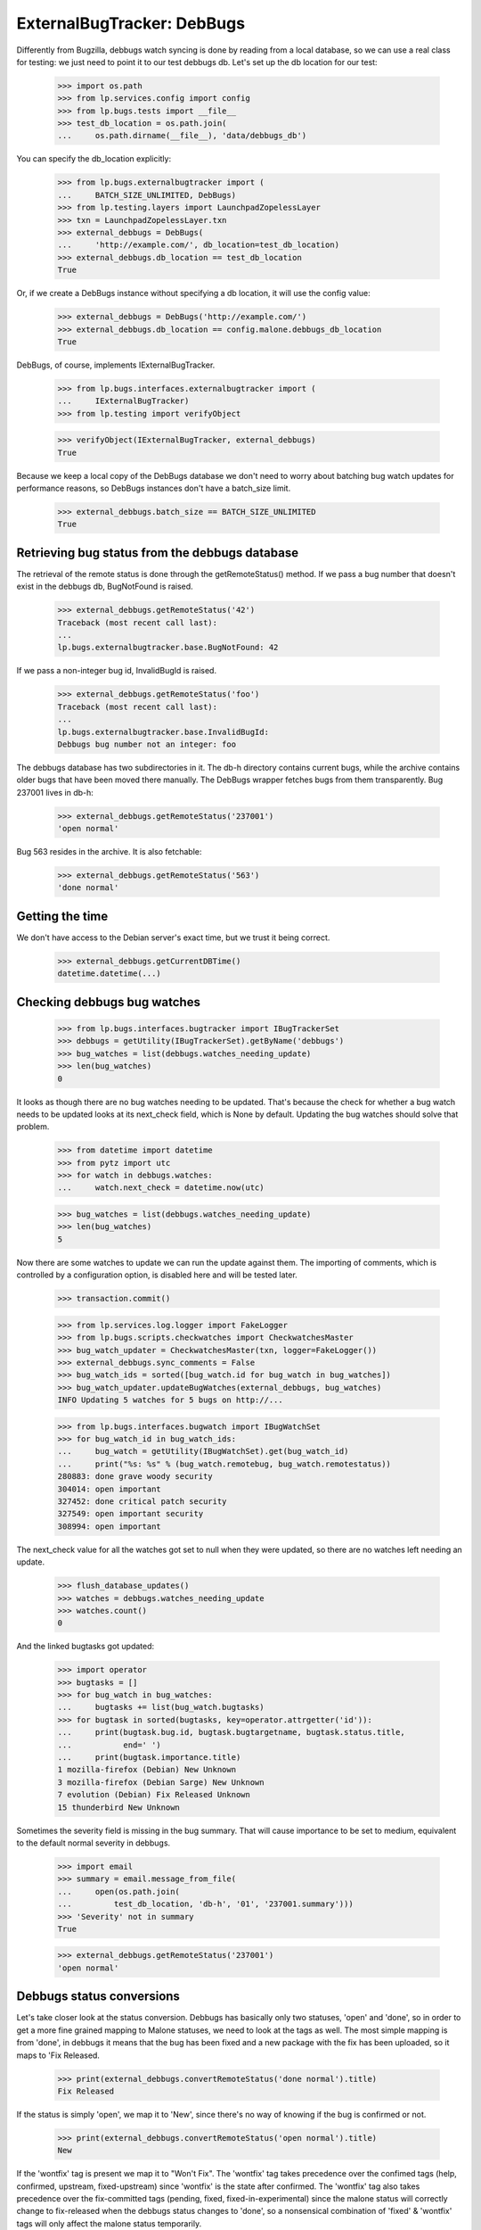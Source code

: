 ===========================
ExternalBugTracker: DebBugs
===========================

Differently from Bugzilla, debbugs watch syncing is done by reading from
a local database, so we can use a real class for testing: we just need
to point it to our test debbugs db. Let's set up the db location for our
test:

    >>> import os.path
    >>> from lp.services.config import config
    >>> from lp.bugs.tests import __file__
    >>> test_db_location = os.path.join(
    ...     os.path.dirname(__file__), 'data/debbugs_db')

You can specify the db_location explicitly:

    >>> from lp.bugs.externalbugtracker import (
    ...     BATCH_SIZE_UNLIMITED, DebBugs)
    >>> from lp.testing.layers import LaunchpadZopelessLayer
    >>> txn = LaunchpadZopelessLayer.txn
    >>> external_debbugs = DebBugs(
    ...     'http://example.com/', db_location=test_db_location)
    >>> external_debbugs.db_location == test_db_location
    True

Or, if we create a DebBugs instance without specifying a db location, it
will use the config value:

    >>> external_debbugs = DebBugs('http://example.com/')
    >>> external_debbugs.db_location == config.malone.debbugs_db_location
    True

DebBugs, of course, implements IExternalBugTracker.

    >>> from lp.bugs.interfaces.externalbugtracker import (
    ...     IExternalBugTracker)
    >>> from lp.testing import verifyObject

    >>> verifyObject(IExternalBugTracker, external_debbugs)
    True

Because we keep a local copy of the DebBugs database we don't need to
worry about batching bug watch updates for performance reasons, so
DebBugs instances don't have a batch_size limit.

    >>> external_debbugs.batch_size == BATCH_SIZE_UNLIMITED
    True


Retrieving bug status from the debbugs database
===============================================

The retrieval of the remote status is done through the
getRemoteStatus() method. If we pass a bug number that doesn't exist in
the debbugs db, BugNotFound is raised.

    >>> external_debbugs.getRemoteStatus('42')
    Traceback (most recent call last):
    ...
    lp.bugs.externalbugtracker.base.BugNotFound: 42

If we pass a non-integer bug id, InvalidBugId is raised.

    >>> external_debbugs.getRemoteStatus('foo')
    Traceback (most recent call last):
    ...
    lp.bugs.externalbugtracker.base.InvalidBugId:
    Debbugs bug number not an integer: foo

The debbugs database has two subdirectories in it. The db-h directory
contains current bugs, while the archive contains older bugs that have
been moved there manually. The DebBugs wrapper fetches bugs from them
transparently. Bug 237001 lives in db-h:

    >>> external_debbugs.getRemoteStatus('237001')
    'open normal'

Bug 563 resides in the archive. It is also fetchable:

    >>> external_debbugs.getRemoteStatus('563')
    'done normal'


Getting the time
================

We don't have access to the Debian server's exact time, but we trust it
being correct.

    >>> external_debbugs.getCurrentDBTime()
    datetime.datetime(...)


Checking debbugs bug watches
============================

    >>> from lp.bugs.interfaces.bugtracker import IBugTrackerSet
    >>> debbugs = getUtility(IBugTrackerSet).getByName('debbugs')
    >>> bug_watches = list(debbugs.watches_needing_update)
    >>> len(bug_watches)
    0

It looks as though there are no bug watches needing to be updated.
That's because the check for whether a bug watch needs to be updated
looks at its next_check field, which is None by default. Updating the
bug watches should solve that problem.

    >>> from datetime import datetime
    >>> from pytz import utc
    >>> for watch in debbugs.watches:
    ...     watch.next_check = datetime.now(utc)

    >>> bug_watches = list(debbugs.watches_needing_update)
    >>> len(bug_watches)
    5

Now there are some watches to update we can run the update against them.
The importing of comments, which is controlled by a configuration
option, is disabled here and will be tested later.

    >>> transaction.commit()

    >>> from lp.services.log.logger import FakeLogger
    >>> from lp.bugs.scripts.checkwatches import CheckwatchesMaster
    >>> bug_watch_updater = CheckwatchesMaster(txn, logger=FakeLogger())
    >>> external_debbugs.sync_comments = False
    >>> bug_watch_ids = sorted([bug_watch.id for bug_watch in bug_watches])
    >>> bug_watch_updater.updateBugWatches(external_debbugs, bug_watches)
    INFO Updating 5 watches for 5 bugs on http://...

    >>> from lp.bugs.interfaces.bugwatch import IBugWatchSet
    >>> for bug_watch_id in bug_watch_ids:
    ...     bug_watch = getUtility(IBugWatchSet).get(bug_watch_id)
    ...     print("%s: %s" % (bug_watch.remotebug, bug_watch.remotestatus))
    280883: done grave woody security
    304014: open important
    327452: done critical patch security
    327549: open important security
    308994: open important

The next_check value for all the watches got set to null when they
were updated, so there are no watches left needing an update.

    >>> flush_database_updates()
    >>> watches = debbugs.watches_needing_update
    >>> watches.count()
    0

And the linked bugtasks got updated:

    >>> import operator
    >>> bugtasks = []
    >>> for bug_watch in bug_watches:
    ...     bugtasks += list(bug_watch.bugtasks)
    >>> for bugtask in sorted(bugtasks, key=operator.attrgetter('id')):
    ...     print(bugtask.bug.id, bugtask.bugtargetname, bugtask.status.title,
    ...           end=' ')
    ...     print(bugtask.importance.title)
    1 mozilla-firefox (Debian) New Unknown
    3 mozilla-firefox (Debian Sarge) New Unknown
    7 evolution (Debian) Fix Released Unknown
    15 thunderbird New Unknown

Sometimes the severity field is missing in the bug summary. That will
cause importance to be set to medium, equivalent to the default normal
severity in debbugs.

    >>> import email
    >>> summary = email.message_from_file(
    ...     open(os.path.join(
    ...         test_db_location, 'db-h', '01', '237001.summary')))
    >>> 'Severity' not in summary
    True

    >>> external_debbugs.getRemoteStatus('237001')
    'open normal'


Debbugs status conversions
==========================

Let's take closer look at the status conversion. Debbugs has basically
only two statuses, 'open' and 'done', so in order to get a more fine
grained mapping to Malone statuses, we need to look at the tags as
well. The most simple mapping is from 'done', in debbugs it means that
the bug has been fixed and a new package with the fix has been
uploaded, so it maps to 'Fix Released.

    >>> print(external_debbugs.convertRemoteStatus('done normal').title)
    Fix Released

If the status is simply 'open', we map it to 'New', since
there's no way of knowing if the bug is confirmed or not.

    >>> print(external_debbugs.convertRemoteStatus('open normal').title)
    New

If the 'wontfix' tag is present we map it to "Won't Fix". The 'wontfix'
tag takes precedence over the confimed tags (help, confirmed, upstream,
fixed-upstream) since 'wontfix' is the state after confirmed. The 'wontfix'
tag also takes precedence over the fix-committed tags (pending, fixed,
fixed-in-experimental) since the malone status will correctly change to
fix-released when the debbugs status changes to 'done', so a nonsensical
combination of 'fixed' & 'wontfix' tags will only affect the malone status
temporarily.

    >>> print(external_debbugs.convertRemoteStatus(
    ...         'open normal pending fixed fixed-in-experimental'
    ...         ' wontfix help confirmed upstream fixed-upstream').title)
    Won't Fix

If the 'moreinfo' tag is present, we map the status to 'Needs Info'.

    >>> print(external_debbugs.convertRemoteStatus(
    ...     'open normal moreinfo').title)
    Incomplete

Of course, if the 'moreinfo' tag is present and the status is 'done',
we still map to 'Fix Released'.

    >>> print(external_debbugs.convertRemoteStatus(
    ...     'done normal moreinfo').title)
    Fix Released

If the 'help' tag is present, it means that the maintainer is
requesting help with the bug, so it's most likely a confirmed bug.

    >>> print(external_debbugs.convertRemoteStatus('open normal help').title)
    Confirmed

The 'pending' tag means that a fix is about to be uploaded, so it maps
to 'Fix Committed'.

    >>> print(
    ...     external_debbugs.convertRemoteStatus('open normal pending').title)
    Fix Committed

The 'fixed' tag means that the bug has been either fixed or work around
somehow, but there's still an issue to be solved. We map it to 'Fix
Committed', so that people can see that a fix is available.

    >>> print(external_debbugs.convertRemoteStatus('open normal fixed').title)
    Fix Committed

If the bug is forwarded upstream, it should mean that it's a confirmed
bug.

    >>> print(external_debbugs.convertRemoteStatus(
    ...     'open normal upstream').title)
    Confirmed

And of course, if the maintainer marked the bug as 'confirmed'.

    >>> print(external_debbugs.convertRemoteStatus(
    ...     'open normal confirmed').title)
    Confirmed


If it has been fixed upstream, it's definitely a confirmed bug.

    >>> print(external_debbugs.convertRemoteStatus(
    ...     'open normal fixed-upstream').title)
    Confirmed

If it has been fixed in experimental, we mark it 'Fix Committed' until
the fix has reached the unstable distribution.

    >>> print(external_debbugs.convertRemoteStatus(
    ...     'open normal fixed-in-experimental').title)
    Fix Committed

All other tags we map to 'New'.

    >>> print(external_debbugs.convertRemoteStatus(
    ...     'open normal unreproducible lfs woody').title)
    New

If we pass in a malformed status string an UnknownRemoteStatusError will
be raised.

    >>> print(external_debbugs.convertRemoteStatus('open'))
    Traceback (most recent call last):
      ...
    lp.bugs.externalbugtracker.base.UnknownRemoteStatusError: open


Importing bugs
==============

The Debbugs ExternalBugTracker can import a Debian bug into Launchpad.

    >>> from lp.testing import verifyObject
    >>> from lp.bugs.interfaces.externalbugtracker import ISupportsBugImport
    >>> verifyObject(ISupportsBugImport, external_debbugs)
    True

The bug reporter gets taken from the From field in the debbugs bug
report.

    >>> report = email.message_from_file(
    ...     open(os.path.join(
    ...         test_db_location, 'db-h', '35', '322535.report')))
    >>> print(report['From'])
    Moritz Muehlenhoff <jmm@inutil.org>

    >>> name, address = external_debbugs.getBugReporter('322535')
    >>> print(name)
    Moritz Muehlenhoff
    >>> print(address)
    jmm@inutil.org

The getBugSummaryAndDescription method reads the bug report from the
debbugs db, and returns the debbugs subject as the summary, and the
description as the description.

    >>> print(report['Subject'])
    evolution: Multiple format string vulnerabilities in Evolution

    >>> print(six.ensure_text(report.get_payload(decode=True)))
    Package: evolution
    Severity: grave
    Tags: security
    <BLANKLINE>
    Multiple exploitable format string vulnerabilities have been found in
    Evolution. Please see
    http://www.securityfocus.com/archive/1/407789/30/0/threaded
    for details. 2.3.7 fixes all these issues.
    ...

    >>> summary, description = external_debbugs.getBugSummaryAndDescription(
    ...     '322535')
    >>> print(summary)
    evolution: Multiple format string vulnerabilities in Evolution

    >>> print(description)
    Package: evolution
    Severity: grave
    Tags: security
    <BLANKLINE>
    Multiple exploitable format string vulnerabilities have been found in
    Evolution. Please see
    http://www.securityfocus.com/archive/1/407789/30/0/threaded
    for details. 2.3.7 fixes all these issues.
    ...

Which package to file the bug against is determined by the
getBugTargetName() method.

    >>> print(external_debbugs.getBugTargetName('322535'))
    evolution


Importing Comments
==================

Along with importing debian bug reports, comments on those bug reports
can also be imported. The DebBugs class implements the
ISupportsCommentImport interface.

    >>> from lp.bugs.externalbugtracker import (
    ...     get_external_bugtracker)
    >>> from lp.bugs.interfaces.bugtracker import BugTrackerType
    >>> from lp.bugs.interfaces.externalbugtracker import (
    ...     ISupportsCommentImport)
    >>> from lp.bugs.tests.externalbugtracker import (
    ...     new_bugtracker)
    >>> external_debbugs = get_external_bugtracker(
    ...     new_bugtracker(BugTrackerType.DEBBUGS))

    >>> ISupportsCommentImport.providedBy(external_debbugs)
    True

ISupportsCommentImport defines four methods: getCommentIds(),
fetchComments(), getPosterForComment() and getMessageForComment().
DebBugs implements all of these.

    >>> from lp.bugs.tests.externalbugtracker import (
    ...     TestDebBugs, TestDebianBug)
    >>> from lp.app.interfaces.launchpad import ILaunchpadCelebrities
    >>> from lp.bugs.interfaces.bug import IBugSet
    >>> from lp.registry.interfaces.person import IPersonSet
    >>> no_priv = getUtility(IPersonSet).getByName('no-priv')
    >>> bug = getUtility(IBugSet).get(4)
    >>> bug_watch = bug.addWatch(
    ...     debbugs, '1234', getUtility(ILaunchpadCelebrities).janitor)
    >>> external_debbugs = TestDebBugs(
    ...     'http://example.com/', {'1234': TestDebianBug(
    ...         package='evolution', id=1234)})

getCommentIds() will return a list of the comment IDs for a given remote
bug. DebBugs comment IDs are RFC822 message IDs.

    >>> comment_ids = external_debbugs.getCommentIds(bug_watch.remotebug)
    >>> print(comment_ids)
    ['<20040309081430.98BF411EE67@tux>']

However, it will only return IDs for comments which can actually be
imported. Comments which have no usable date will not be imported.

    >>> external_debbugs.debbugs_db._data_file = (
    ...     'debbugs-comment-with-no-date.txt')

    >>> comment_ids = external_debbugs.getCommentIds(bug_watch.remotebug)
    >>> print(comment_ids)
    []

getCommentIds() will only return a given comment ID once, even if that
comment ID exists several times in the DebBugs comment log. To
demonstrate this we'll use a data file that contains two copies of the
same comment.

    >>> external_debbugs.debbugs_db._data_file = (
    ...     'debbugs-duplicate-comment-ids.txt')

If we query the DebBugs database directly we'll see that there are two
copies of the same comment.

    >>> debian_bug = external_debbugs._findBug(bug_watch.remotebug)
    >>> for comment in debian_bug.comments:
    ...     comment_email = email.message_from_bytes(comment)
    ...     print(comment_email['message-id'])
    <20040309081430.98BF411EE67@tux>
    <20040309081430.98BF411EE67@tux>

However, getCommentIds() will only return the comment ID once.

    >>> comment_ids = external_debbugs.getCommentIds(bug_watch.remotebug)
    >>> print(comment_ids)
    ['<20040309081430.98BF411EE67@tux>']

The debbugs implementation of fetchComments() doesn't actually do
anything, since DebBugs comments are stored locally and there is no need
to pre-fetch them. It exists, nevertheless, so that
CheckwatchesMaster.importBugComments() can call it.

    >>> external_debbugs.fetchComments(bug_watch, comment_ids)

getPosterForComment() will return a tuple of displayname, email for a
given comment ID.

    >>> comment_id = comment_ids[0]
    >>> poster_name, poster_email = external_debbugs.getPosterForComment(
    ...     bug_watch.remotebug, comment_id)
    >>> print("%s <%s>" % (poster_name, poster_email))
    Teun Vink <teun@tux.office.luna.net>

getMessageForComment() will return an imported comment as a Launchpad
Message. It requires a Person instance to be used as the Message's
owner, so we'll turn Teun Vink into a Person.

    >>> from lp.registry.interfaces.person import (
    ...     IPersonSet,
    ...     PersonCreationRationale,
    ...     )
    >>> poster = getUtility(IPersonSet).ensurePerson(
    ...     poster_email, poster_name, PersonCreationRationale.BUGIMPORT,
    ...     comment='when importing comments for %s.' % bug_watch.title)

    >>> message = external_debbugs.getMessageForComment(
    ...     bug_watch.remotebug, comment_id, poster)

    >>> print(message.owner.displayname)
    Teun Vink

    >>> print(message.text_contents)
    Things happen.

Where the DebBugs comment specifies a date in its Received header,
getMessageForComment will use that date as the date for the message it
returns rather than the one listed in the email's Date header. This is
because the Date header is set by the client and can't, therefore, be
trusted to be correct. The Received header is set by the server and is
therefore more likely to be accurate.

    >>> external_debbugs.debbugs_db._data_file = (
    ...     'debbugs-comment-with-received-date.txt')

    >>> comment_ids = external_debbugs.getCommentIds(bug_watch.remotebug)
    >>> print(comment_ids)
    ['<yetanothermessageid@launchpad>']

    >>> external_debbugs.fetchComments(bug_watch, comment_ids)
    >>> message = external_debbugs.getMessageForComment(
    ...     bug_watch.remotebug, comment_ids[0], poster)

    >>> print(message.datecreated)
    2008-05-30 21:18:12+00:00

If we parse the comment manually we'll see that the message's
datecreated comes not from the Date header but from the Received header.

    >>> from lp.bugs.tests.externalbugtracker import (
    ...     read_test_file)
    >>> parsed_message = email.message_from_bytes(
    ...     read_test_file('debbugs-comment-with-received-date.txt').encode(
    ...         'UTF-8'))

    >>> print(parsed_message['date'])
    Fri, 14 Dec 2007 18:54:30 +0000

    >>> print(parsed_message['received'])
    (at 220301) by example.com; 30 May 2008 21:18:12 +0000

However, if none of the Received headers don't match the hostname that
we have for the remote debbugs instance, getMessageForComment() will
default to using the Date header again.

    >>> external_debbugs.debbugs_db._data_file = (
    ...     'debbugs-comment-with-no-useful-received-date.txt')

    >>> comment_ids = external_debbugs.getCommentIds(bug_watch.remotebug)

    >>> external_debbugs.fetchComments(bug_watch, comment_ids)
    >>> message = external_debbugs.getMessageForComment(
    ...     bug_watch.remotebug, comment_ids[0], poster)

    >>> print(message.datecreated)
    2007-12-14 18:54:30+00:00

    >>> parsed_message = email.message_from_bytes(
    ...     read_test_file('debbugs-comment-with-received-date.txt').encode(
    ...         'UTF-8'))

    >>> print(parsed_message['date'])
    Fri, 14 Dec 2007 18:54:30 +0000

    >>> print(parsed_message['received'])
    (at 220301) by example.com; 30 May 2008 21:18:12 +0000

DebBugs has a method, _getDateForComment(), which returns the correct
date for a given email.message.Message instance. This can be
demonstrated by instantiating Message with some test data and passing
the instance to _getDateForComment()

    >>> test_message = email.message.Message()

If the message has no Date or useful Received headers,
_getDateForComment() will return None.

    >>> print(external_debbugs._getDateForComment(test_message))
    None

If the message has only a Date header, that will be returned as the
correct date.

    >>> test_message['date'] = "Mon, 14 Jul 2008 21:10:10 +0100"
    >>> external_debbugs._getDateForComment(test_message)
    datetime.datetime(2008, 7, 14, 20, 10, 10, tzinfo=<UTC>)

If we add a Received header that isn't related to the domain of the
current instance, the Date header will still have precedence.

    >>> test_message['received'] = (
    ...     "by thiswontwork.com; Tue, 15 Jul 2008 09:12:11 +0100")
    >>> external_debbugs._getDateForComment(test_message)
    datetime.datetime(2008, 7, 14, 20, 10, 10, tzinfo=<UTC>)

If there's a Received header that references the correct domain, the
date in that header will take precedence.

    >>> test_message['received'] = (
    ...     "by example.com; Tue, 15 Jul 2008 10:20:11 +0100")
    >>> external_debbugs._getDateForComment(test_message)
    datetime.datetime(2008, 7, 15, 9, 20, 11, tzinfo=<UTC>)


Pushing comments to DebBugs
---------------------------

The DebBugs ExternalBugTracker implements the ISupportsCommentPushing
interface, which allows checkwatches to use it to push Launchpad
comments back to the remote DebBugs instance.

    >>> from lp.bugs.interfaces.externalbugtracker import (
    ...     ISupportsCommentPushing)
    >>> ISupportsCommentPushing.providedBy(external_debbugs)
    True

Since DebBugs manages bugs through email interchanges, pushing a comment
to a remote DebBugs instance is merely a case of sending an email to the
correct bug thread.

    >>> test_debian_bug = TestDebianBug(
    ...     summary="Example bug 1234", package='evolution', id=1234,)
    >>> external_debbugs = TestDebBugs(
    ...     'http://example.com/', {'1234': test_debian_bug})

The addRemoteCommentMethod() takes three parameters: The remote bug to
which we want to push the comment, the body of the comment that we wish
to push and the rfc822msgid of the comment that we're pushing. It
returns the ID of the comment on the remote bugtracker, which in this
case will be the rfc822msgid that gets passed as a parameter.

    >>> transaction.commit()

    >>> print(external_debbugs.addRemoteComment(
    ...     '1234', 'A little fermented curd will do the trick!',
    ...     '<123456@launchpad.net>'))
    <123456@launchpad.net>

We can look for the mail that would have been sent.

    >>> from lp.testing.mail_helpers import pop_notifications
    >>> [msg] = pop_notifications()
    >>> print(msg['X-Envelope-To'])
    1234@example.com

    >>> print(msg['Message-Id'])
    <123456@launchpad.net>
    >>> print(msg['To'])
    1234@example.com
    >>> print(msg['From'])
    debbugs@bugs.launchpad.net
    >>> print(msg['Subject'])
    Re: Example bug 1234
    >>> print(msg.get_payload(decode=True).decode('UTF-8'))
    A little fermented curd will do the trick!


Script for importing Debian bugs, linking them to Ubuntu
--------------------------------------------------------

There's a script called `import-debian-bugs.py`, which accepts a list of
bug numbers to be imported. It will link the bugs to the debbugs bug
tracker.

    >>> debbugs = getUtility(ILaunchpadCelebrities).debbugs
    >>> [bug.title for bug in debbugs.getBugsWatching('237001')]
    []
    >>> [bug.title for bug in debbugs.getBugsWatching('322535')]
    []
    >>> transaction.commit()

    # Make sane data to play this test.
    >>> from lp.testing.dbuser import lp_dbuser
    >>> from lp.registry.interfaces.distribution import IDistributionSet

    >>> with lp_dbuser():
    ...     debian = getUtility(IDistributionSet).getByName('debian')
    ...     evolution_dsp = debian.getSourcePackage('evolution')
    ...     ignore = factory.makeSourcePackagePublishingHistory(
    ...         distroseries=debian.currentseries,
    ...         sourcepackagename=evolution_dsp.sourcepackagename)

    >>> import subprocess
    >>> process = subprocess.Popen(
    ...     'scripts/import-debian-bugs.py 237001 322535', shell=True,
    ...     stdin=subprocess.PIPE, stdout=subprocess.PIPE,
    ...     stderr=subprocess.PIPE, universal_newlines=True)
    >>> (out, err) = process.communicate()
    >>> process.returncode
    0
    >>> print(err)
    INFO    Updating 1 watches for 1 bugs on http://bugs.debian.org
    INFO    Imported 4 comments for remote bug 237001...
    INFO    Imported debbugs #237001 as Launchpad bug #...
    INFO    Imported debbugs #322535 as Launchpad bug #...
    INFO    Committing the transaction.
    <BLANKLINE>

    >>> transaction.commit()
    >>> debbugs = getUtility(ILaunchpadCelebrities).debbugs
    >>> for bug in debbugs.getBugsWatching('237001'):
    ...     print(bug.title)
    evolution mail crashes on opening an email with a TIFF attachment
    >>> for bug in debbugs.getBugsWatching('322535'):
    ...     print(bug.title)
    evolution: Multiple format string vulnerabilities in Evolution

In addition to simply importing the bugs and linking it to the debbugs
bug, it will also create an Ubuntu task for the imported bugs. This will
allow Ubuntu triagers to go through all the imported bugs and decide
whether they affects Ubuntu.

    >>> [imported_bug] = debbugs.getBugsWatching('237001')
    >>> for bugtask in imported_bug.bugtasks:
    ...     print("%s: %s" % (bugtask.bugtargetname, bugtask.status.name))
    evolution (Ubuntu): NEW
    evolution (Debian): NEW


Importing bugs twice
....................

If a Debian bug already exists in Launchpad (i.e it has a bug watch), it
won't be imported again. A warning is logged so that the person running
the script gets notified about it.

    >>> from lp.bugs.scripts.importdebianbugs import import_debian_bugs
    >>> from lp.services.log.logger import FakeLogger
    >>> [bug.id for bug in debbugs.getBugsWatching('304014')]
    [1]
    >>> import_debian_bugs(['304014'], logger=FakeLogger())
    WARNING Not importing debbugs #304014, since it's already
            linked from LP bug(s) #1.
    >>> [bug.id for bug in debbugs.getBugsWatching('304014')]
    [1]


Getting the remote product for a bug
====================================

We can get the remote product for a bug by calling getRemoteProduct() on
a DebBugs instance. In actual fact this is a wrapper around
getBugTargetName(), since the package in DebBugs is a "remote product"
in Launchpad.

    >>> external_debbugs = DebBugs(
    ...     'http://example.com/', db_location=test_db_location)

    >>> print(external_debbugs.getRemoteProduct('237001'))
    evolution

Trying to call getRemoteProduct() on a bug that doesn't exist will raise
a BugNotFound error.

    >>> print(external_debbugs.getRemoteProduct('42'))
    Traceback (most recent call last):
      ...
    lp.bugs.externalbugtracker.base.BugNotFound: 42
